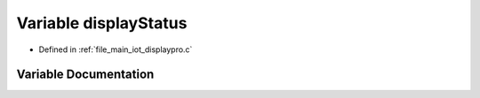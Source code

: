 .. _exhale_variable_displaypro_8c_1a879d62e3ddecb83ba07fef48c2126127:

Variable displayStatus
======================

- Defined in :ref:`file_main_iot_displaypro.c`


Variable Documentation
----------------------


.. doxygenvariable:: displayStatus
